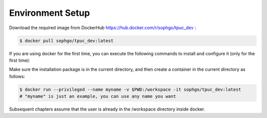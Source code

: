 Environment Setup
=================

Download the required image from DockerHub https://hub.docker.com/r/sophgo/tpuc_dev :


.. code-block:: console

   $ docker pull sophgo/tpuc_dev:latest


If you are using docker for the first time, you can execute the following commands to install and configure it (only for the first time):


.. _docker configuration:

.. code-block:: console
   :linenos:

   $ sudo apt install docker.io
   $ sudo systemctl start docker
   $ sudo systemctl enable docker
   $ sudo groupadd docker
   $ sudo usermod -aG docker $USER
   $ newgrp docker


Make sure the installation package is in the current directory, and then create a container in the current directory as follows:


.. code-block:: console

  $ docker run --privileged --name myname -v $PWD:/workspace -it sophgo/tpuc_dev:latest
  # "myname" is just an example, you can use any name you want

Subsequent chapters assume that the user is already in the /workspace directory inside docker.
